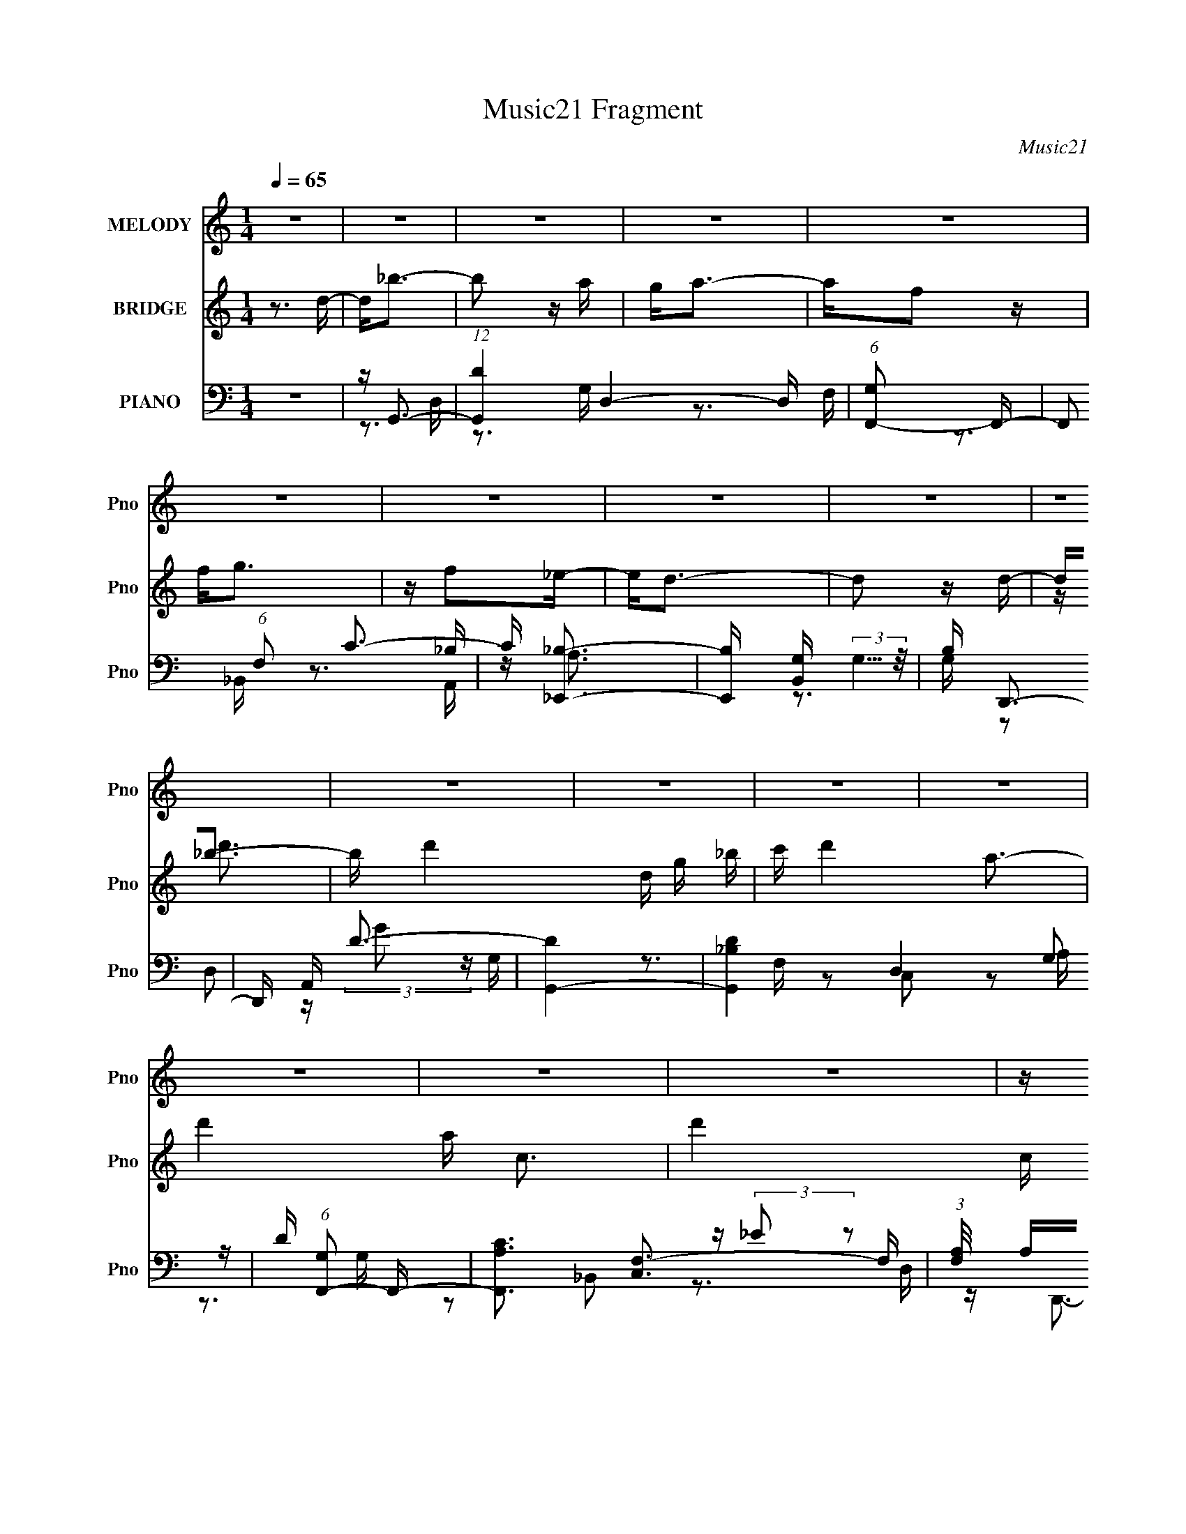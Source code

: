 X:1
T:Music21 Fragment
C:Music21
%%score 1 ( 2 3 4 ) ( 5 6 7 8 )
L:1/16
Q:1/4=65
M:1/4
I:linebreak $
K:none
V:1 treble nm="MELODY" snm="Pno"
V:2 treble nm="BRIDGE" snm="Pno"
V:3 treble 
L:1/4
V:4 treble 
L:1/4
V:5 bass nm="PIANO" snm="Pno"
V:6 bass 
V:7 bass 
V:8 bass 
L:1/4
V:1
 z4 | z4 | z4 | z4 | z4 | z4 | z4 | z4 | z4 | z4 | z4 | z4 | z4 | z4 | z4 | z4 | z4 | z d2G- | %18
 GGA_B | dc2A- | AFGA | c_B2G | z GA_B | GA2D | z3 C | D_E z _B | z c_BA | GA2F- | F z2 C | C_E2E | %30
 F z2 C- | C2<D2 | z4 | z d2G- | GGA_B | dc2A- | AFGA | c_B2G | z GA_B | GA2D | z3 C | D_E z _B | %42
 z c_BA | GA2F- |[Q:1/4=65] F z2 F | Fc2d | _e z2 c | d4- | ddc_B | A_B2B | %50
[Q:1/4=65] (3:2:1_B4 d2 | z c3 | z dc_B | AA2f- | ff2_e | _e2d2- | ddc_B | A_B2B | _B2d2- | dc z2 | %60
 z f2c- | c2<_e2 | d4- | d3 z | z d z d- | d_b2a | z a2g | a2>d2- | dd2f- | fg2f | z g z _B | %71
 c2d2- | d2 z c | d(3_e2 z/ e2 | (3_e2e2d2 | c_B z c | d3 z | _Bg2a | _b2>g2- | g2<a2- | ad2d- | %81
 d_b2a | z a2g | a2>d2- | dd2f- | fg2f | z g z _B | c2d2- | d2 z c | d(3_e2 z/ e2 | (3_e2e2d2 | %91
 c_B z c | d3 z | _Bg2a | _b2>g2- | g2<a2- | ag2^f- | f2>g2- | g4- | g4 | z4 | z4 | z4 | z4 | z4 | %105
 z4 | z4 | z4 | z4 | z4 | z4 | z4 | z4 | z4 | z4 | z4 | z4 | z4 | z4 | z4 | z4 | z4 | z4 | z4 | %124
 z4 | z4 | z4 | z4 | z4 | z4 | z4 | z4 | z4 | z4 | z4 | z4 | z4 | z d2G- | GGA_B | dc2A- | AFGA | %141
 c_B2G | z GA_B | GA2D | z3 C | D_E z _B | z c_BA | GA2F- | F z2 C | C_E2E | F z2 C- | C2<D2 | z4 | %153
 z d2G- | GGA_B | dc2A- | AFGA | c_B2G | z GA_B | GA2D | z3 C | D_E z _B | z c_BA | GA2F- | %164
 F z2 F | Fc2d | _e z2 c | d4- | ddc_B | A_B2B | (3:2:1_B4 d2 | z c3 | z dc_B | AA2f- | ff2_e | %175
 _e2d2- | ddc_B | A_B2B | _B2d2- | dc z2 | z f2c- | c2<_e2 | d4- | d3 z | z d z d- | d_b2a | %186
 z a2g | a2>d2- | dd2f- | fg2f | z g z _B | c2d2- | d2 z c | d(3_e2 z/ e2 | (3_e2e2d2 | c_B z c | %196
 d3 z | _Bg2a | _b2>g2- | g2<a2- | ad2d- | d_b2a | z a2g | a2>d2- | dd2f- | fg2f | z g z _B | %207
 c2d2- | d2 z c | d(3_e2 z/ e2 | (3_e2e2d2 | c_B z c | d3 z | _Bg2a | _b2>g2- | g2<a2- | a_b z a- | %217
 a2<g2 | z gd'2- | d'2<a2 | z _b z a | z g z f | z gf2- | f2<d2- | dc z d | z _e3- | ed2c- | %227
 c2<d2 | z d2d | z g2a | _b2>g2 | a4 | z4 | z4 | z d z d- | d_b2a | z a2g | a2>d2- | dd2f- | fg2f | %240
 z g z _B | c2d2- | d2 z c | d(3_e2 z/ e2 | (3_e2e2d2 | c_B z c | d3 z | _Bg2a | _b2>g2- | g2<a2- | %250
 ad2d- | d_b2a | z a2g | a2>d2- | dd2f- | fg2f | z g z _B | c2d2- | d2 z c | d(3_e2 z/ e2 | %260
 (3_e2e2d2 | c_B z c | d3 z | _Bg2a | _b2>g2- | g2<a2- | ag2^f- | f2>g2- | g4- | g4 |] %270
V:2
 z3 d- | d2<_b2- | b2 z a | g2<a2- | af2 z | f2<g2 | z f2_e- | e2<d2- | d2 z d- | d2<_b2- | %10
 b d'4- d g _b | c' d'4- a3- | d'4- a c3- | d'4- c g3- | d'3 g _b2 | _e'2<d'2- | d'4- | %17
 d' (3:2:2d'4 z/ | b2<g2- | gc'2a- | a2<f2 | z _b2g- | g2<_e2- | ea2^f- | f2<d2 | z _e'2c'- | %26
 (6:5:1c'2 g3 | z (3:2:2d'4 z/ | (6:5:1g2 d3 | z (3:2:2_b4 z/ | g z _b2 | (3:2:2_e'2 z4 | %32
 d' x (3:2:2d2 z | (3:2:2a2 z4 | z4 | _b2<c'2- | c'2 z2 | z _b z g- | g_e2 z | g z3 | z2 d2 | %41
 a2<c'2- | c' g _e3 | z _b2f- |[Q:1/4=65] fdcd- | d2<_e2 | z d3 | z G2d- | d(3:2:2g2 z _b | %49
 c'2<_e2- |[Q:1/4=65] e4- | e2<f2- | f2>c2- | (6:5:1c2 d3- | d4 | z [dg]3- | [dg]3 z | z _e3- | %58
 e4- | e2<f2- | f2<c2- | c2<d2- | d4- | d2<A2- | A[_bc'][bag][f_e] | d2<[gd']2- | [gd']4- | %67
 [gd']2<[ac']2- | [ac']4 | z [g_b]3- | [gb]2<g2 | b2<a2- | a2<^f2- | f2<[g_b]2- | [gb]4- | %75
 [gb]2<[f_b]2- | [fb]4- | [fb]2<[_eg]2- | [eg]4- | [eg]2<[df]2- | [df]d[e^f][ga] | [_bc']2<[gb]2- | %82
 (12:7:1[gb]4 d'3 | z [c'f']3- | [c'f']2<c'2 | z [g_b]3- | [gb]4 | z [ad']3- | [ad']4- | %89
 [ad']2<[gc']2- | [gc']4 | z [_bd']3 | z [f_b]3 | z [_eg]3- | [eg]2<_b2 | z a3- | a2<[d^f]2 | %97
 z _b3- | bga_b | c'2<a2 | f3 z | z g3 | _B2c2 | _e2<d2 | (3:2:2G2 z d2 | [_Bc]2<G2 | %106
 (3:2:2G2 z d2 | [_Bc]c2 z | (3:2:2G2 z c_B | (3:2:2c2 z [_e_b] z | [ag](3[ag]2 z/ [a_b]2 | %111
 [ag]^f2 z | [^fg][a_b] z c' | d'2<g'2 | a'a'_b'c''- | c''_b'2 z | [g'f']g'f'2 | _e'e'[d'd'] z | %118
 [_e'd'c']d'(3:2:2c'2 z | c'2<d'2- | d'4- | d' z3 | z g'3 | [f'g']f'f'2 | [d'_e'](3d'2 z/ d'2 | %125
 (3:2:2c'2 z4 | b z a[a_b] | z c'[d'_e'] z | (3:2:2f'2 z d'[c'd'] | z d'2 z | %130
 d'(3[g'_b']2 z/ [g'b']2 | (3:2:2[g'c'']2 c''4- | (3:2:1c''2 _b'2 z | a'a'g'g' | %134
 f'[f'_e'][d'e'][d'c'] | [d'c'][_ba][gb][ag] | [fg][f_e][fe][fe] | d2>_b2- | b2<g2- | gc'2a- | %140
 a2<f2 | z _b2g- | g2<_e2- | ea2^f- | f2<d2 | z _e'2c'- | (6:5:1c'2 g3 | z (3:2:2d'4 z/ | %148
 (6:5:1g2 d3 | z (3:2:2_b4 z/ | g z _b2 | (3:2:2_e'2 z4 | d' x (3:2:2d2 z | (3:2:2a2 z2 _b- | %154
 b2<g2 | _b2<c'2- | c'2 z2 | z _b z g- | g_e2 z | gc'2a- | a2d2 | a2<c'2- | c' g _e3 | z _b2f- | %164
 fdcd- | d2<_e2 | z d3 | z G2d- | d(3:2:2g2 z _b | c'2<_e2- | e4- | e2<f2- | f2>c2- | %173
 (6:5:1c2 d3- | d4 | z [dg]3- | [dg]3 z | z _e3- | e4- | e2<f2- | f2<c2- | c2<d2- | d4- | d2<A2- | %184
 A[_bc'][bag][f_e] | d2<[gd']2- | [gd']4- | [gd']2<[ac']2- | [ac']4 | z [g_b]3- | [gb]2<g2 | %191
 b2<a2- | a2<^f2- | f2<[g_b]2- | [gb]4- | [gb]2<[f_b]2- | [fb]4- | [fb]2<[_eg]2- | [eg]4- | %199
 [eg]2<[df]2- | [df]d[e^f][ga] | [_bc']2<[gb]2- | (12:7:1[gb]4 d'3 | z [c'f']3- | [c'f']2<c'2 | %205
 z [g_b]3- | [gb]4 | z [ad']3- | [ad']4- | [ad']2<[gc']2- | [gc']4 | z [_bd']3 | z [f_b]3 | %213
 z [_eg]3- | [eg]2<_b2 | z a3- | a2<[d^f]2 | z _b3- | bga_b | c'2<a2 | f3 z | z g3 | _B2c2 | %223
 _e2<d2- | d4 | z [gc']3- | [gc']4- | [gc']2<_b2- | b4- | b2<_b2- | b2<g2- | g2<a2- | a4- | a4- | %234
 a z3 | z [gd']3- | [gd']4- | [gd']2<[ac']2- | [ac']4 | z [g_b]3- | [gb]2<g2 | b2<a2- | a2<^f2- | %243
 f2<[g_b]2- | [gb]4- | [gb]2<[f_b]2- | [fb]4- | [fb]2<[_eg]2- | [eg]4- | [eg]2<[d^f]2- | %250
 [df][de][^fg][a_b] | c'2<[g_b]2- | (12:7:1[gb]4 d'3 | z [c'f']3- | [c'f']2<c'2 | z [g_b]3- | %256
 [gb]4 | z [ad']3- | [ad']4- | [ad']2<[gc']2- | [gc']4 | z [_bd']3 | z [f_b]3 | z [_eg]3- | %264
 [eg]2<_b2 | z a3- | a2<[d^f]2 | z3 d- | d2<_b2- | b2 z a | g2<a2- | af2 z | f2<g2 | z f2_e- | %274
 e2<d2- | d2 z d- | d2<_b2- | b d'4- d g _b | c' d'4- a3- | d'4- a c3- | d'4- c g3- | d'3 g _b2 | %282
 _e'2<d'2- | d'4- | d' z3 |] %285
V:3
 x | x | x | x | x | x | x | x | x | z/4 d'3/4- | x2 | x2 | x2 | x2 | x3/2 | x | x | z3/4 _b/4- | %18
 x | x | x | x | x | x | x | x | x7/6 | z3/4 g/4- | x7/6 | z3/4 g/4- | x | z/4 d'3/4- | z3/4 ^f/4 | %33
 z/4 d'/ z/4 | x | x | x | x | x | x | x | z3/4 g/4- | x5/4 | x | x | x | x | x | z/ (3:2:2a/ z/4 | %49
 x | x | x | x | x7/6 | x | x | x | x | x | x | x | x | x | z/4 (3:2:2[dd]/ z/8 [e^f]/4 (3:2:1z/8 | %64
 x | x | x | x | x | x | z3/4 _b/4- | x | x | x | x | x | x | x | x | x | x | x | x4/3 | x | x | %85
 x | x | x | x | x | x | x | x | x | x | x | x | x | x | x | x | x | x | x | z/4 _B/4 z/ | x | %106
 z/4 _B/4 z/ | x | z/4 _B/4 z/ | z/4 d/4 z/ | x | x | x | x | x | x | x | x | z3/4 d'/4 | x | x | %121
 x | x | x | x | z/4 _b3/4- | x | x | z/4 (3:2:2_e'/ z/ | x | x | x | x13/12 | x | x | x | x | %137
 z/4 (3:2:2d' z/8 | x | x | x | x | x | x | x | x | x7/6 | z3/4 g/4- | x7/6 | z3/4 g/4- | x | %151
 z/4 d'3/4- | z3/4 ^f/4 | z/4 d'/ z/4 | x | x | x | x | x | x | x | z3/4 g/4- | x5/4 | x | x | x | %166
 x | x | z/ (3:2:2a/ z/4 | x | x | x | x | x7/6 | x | x | x | x | x | x | x | x | x | %183
 z/4 (3:2:2[dd]/ z/8 [e^f]/4 (3:2:1z/8 | x | x | x | x | x | x | z3/4 _b/4- | x | x | x | x | x | %196
 x | x | x | x | x | x | x4/3 | x | x | x | x | x | x | x | x | x | x | x | x | x | x | x | x | x | %220
 x | x | x | x | x | x | x | x | x | x | x | x | x | x | x | x | x | x | x | x | z3/4 _b/4- | x | %242
 x | x | x | x | x | x | x | x | x | x | x4/3 | x | x | x | x | x | x | x | x | x | x | x | x | x | %266
 x | x | x | x | x | x | x | x | x | x | z/4 d'3/4- | x2 | x2 | x2 | x2 | x3/2 | x | x | x |] %285
V:4
 x | x | x | x | x | x | x | x | x | x | x2 | x2 | x2 | x2 | x3/2 | x | x | x | x | x | x | x | x | %23
 x | x | x | x7/6 | x | x7/6 | x | x | x | x | x | x | x | x | x | x | x | x | x | x5/4 | x | x | %45
 x | x | x | x | x | x | x | x | x7/6 | x | x | x | x | x | x | x | x | x | z3/4 [ga]/4 | x | x | %66
 x | x | x | x | x | x | x | x | x | x | x | x | x | x | x | x | x4/3 | x | x | x | x | x | x | x | %90
 x | x | x | x | x | x | x | x | x | x | x | x | x | x | x | x | x | x | x | x | x | x | x | x | %114
 x | x | x | x | x | x | x | x | x | x | x | x | x | x | x | x | x | x | x13/12 | x | x | x | x | %137
 x | x | x | x | x | x | x | x | x | x7/6 | x | x7/6 | x | x | x | x | x | x | x | x | x | x | x | %160
 x | x | x5/4 | x | x | x | x | x | x | x | x | x | x | x7/6 | x | x | x | x | x | x | x | x | x | %183
 z3/4 [ga]/4 | x | x | x | x | x | x | x | x | x | x | x | x | x | x | x | x | x | x | x4/3 | x | %204
 x | x | x | x | x | x | x | x | x | x | x | x | x | x | x | x | x | x | x | x | x | x | x | x | %228
 x | x | x | x | x | x | x | x | x | x | x | x | x | x | x | x | x | x | x | x | x | x | x | x | %252
 x4/3 | x | x | x | x | x | x | x | x | x | x | x | x | x | x | x | x | x | x | x | x | x | x | x | %276
 x | x2 | x2 | x2 | x2 | x3/2 | x | x | x |] %285
V:5
 z4 | z G,,3- | (12:11:1[G,,D]4 D,4- D, | (6:5:1[G,F,,-]2 F,,7/3- | F,,2 (6:5:1F,2 C3- | %5
 C [_E,,_B,]3- | [E,,B,] [B,,G,] (3:2:2G,5/2 z/ | B, D,,3- | D,, A,, D3- | [DG,,-]4 | %10
 [G,,_B,D-]4 D,4 G,2 | D (6:5:1[G,F,,-]2 F,,4/3- | [F,,A,C]3 [C,F,-]3 F, | %13
 (3:2:1[F,A,]/ A,2/3_E,,3- | [E,,_B,] (3:2:1[_B,B,,]/ B,,2/3 [G,B,]G,- | %15
 (3:2:1[G,_B,]/ (3:2:2_B,3/2 z A,,2- | ^F, A,,4 (12:11:1D,,4 A,3- | A, G,,3- | %18
 (12:11:1G,,4 D D,3 [_B,D]2 G,- | G, [F,,A,]3- | [F,,A,] (6:5:1C,2 F, z2 | z [_E,,_B,]3- | %22
 [E,,B,] B,,2 G,2 _E- | E D,3- | D,2 [A,D]2 z | z C,3- | C,3 G,2 _E2 G,- | G, _B,,3- | %28
 (12:11:1B,,4 F,3 [_B,D]3 | z [_E,,_B,]3- | [E,,B,]3 B,,3 _E2 G, | z D,3- | D,2 A, [D^F]2 z | %33
 z G,,3- | G,,3 [B,D] D,4- G,2 [_B,D]- | (3:2:1D,/ [B,DF,,-F,-] [F,,F,]8/3- | %36
 [F,,F,] C,2 [A,C] z2 | z [_E,,G,_B,]3- | [E,,G,B,] (6:5:1B,,2 _E2 G, | z D,3- | D,2 [A,D] z2 | %41
 z C,3- | C,2 (6:5:1G,2 _E2 C | z _B,,3- |[Q:1/4=65] B,,2 (6:5:1F,2 [_B,D]2 z | z [_E,,G,_B,]2 z | %46
 z [D,,A,D]2 z | z G,,3- | G,,4 D,4- _B, G, D- | (3:2:1[D,_B,]/ [_B,D]2/3 [DC,-]/3C,8/3- | %50
[Q:1/4=65] (12:7:2[C,_E]4 [CC-]2 G, | C F,,3- | F,,2 (6:5:1C,2 [F,A,C] z F,, | z D,, z D,- | %54
 [D,A,]2 [DF^F]D | z G,,3- | D G,,3 D,3 _B D A- | A _E,3- | [E,G-]3 [G-E] E2 (3:2:1B, | %59
 (3:2:1[G_EF,,-]2F,,8/3- | (12:7:1[F,,A,F]4[FF,]5/3 F,/3 C,2 | z D,3- | D, [A,D]2A,- | %63
 (3:2:1[A,D]/ D2/3(3:2:2[D,,A,D^F]2 z A, | (3:2:4[A,D^F]2 z A,2 z | [D^F]2<G,,2- | %66
 [G,,DGDG]3 [D,DG_B] | z F,,3- | F, F,,3 (6:5:1C,2 [F,A,C] C, | z [_E,,_B,_E] z _E,- | %70
 _B, (3:2:1E,/ _E G _B | z D,,D,2- | D D,2 (6:5:1A,2 [D^FA]2 D, | z C,,3- | %74
 [C,,G,G,]2 (6:5:1[G,,G,]2 G,/3 | z _B,,3- | B,,2 F,2 [_B,D]2 _B,, | z _E,,3- | %78
 E,,2 [G,_B,_E] z _E,, | z D,, z D,- | [D,A,]2 A,D- | (6:5:1[D^F]2 x/3 D,2- | %82
 [D,_B,G,B,GD]3(3:2:1[DG,,]/ G,,11/3 G, | G,2<F,,2- | [A,C] F,,3 (6:5:1C,2 [F,A,CF]2 C, | %85
 z _E,,3- | [E,,_B,_E]2(3:2:1[_EG,]/ G,2/3 [B,,G,]2 | z D,3- | D,2 [A,D^F]2 D, | z C,3- | %90
 (12:7:1[C,_EG]4[GC]2/3 [CC]/3[CG,]2/3 G,/3 | G,2<_B,,2- | F, B,,2 (3:2:1B,/ [F,_B,D]2 _B,, | %93
 z _E,,3- | G, E,,2 (6:5:1B,,2 [G,_B,_E] z _E,, | z D,, z D,- | [D,A,^F]3(3:2:2^F/ z | D G,,3- | %98
 G,,3 D,2 [_B,D]2 G,- | G, [F,,A,]3- | [F,,A,] (6:5:1C,2 F, z2 | z [_E,,G,]3- | %102
 [E,,G,] B,3 (6:5:1B,,2 _E2 G, | z [D,,A,D^F][A,DF][D,,A,DF] | %104
 [D,,A,D^F][D,,A,DF][D,,A,DF][D,,A,DF] | [D,,A,D^F]2<G,,2- | [G,,DGDG]3 [D,DG_B] | z F,,3- | %108
 F, F,,3 (6:5:1C,2 [F,A,C] C, | z [_E,,_B,_E] z _E,- | _B, (3:2:1E,/ _E G _B | z D,,D,2- | %112
 D D,2 (6:5:1A,2 [D^FA]2 D, | z C,,3- | [C,,G,G,]2 (6:5:1[G,,G,]2 G,/3 | z _B,,3- | %116
 B,,2 F,2 [_B,D]2 _B,, | z _E,,3- | E,,2 [G,_B,_E] z _E,, | z D,, z D,- | [D,A,]2 A,D- | %121
 (6:5:1[D^F]2 x/3 D,2- | [D,_B,G,B,GD]3(3:2:1[DG,,]/ G,,11/3 G, | G,2<F,,2- | %124
 [A,C] F,,3 (6:5:1C,2 [F,A,CF]2 C, | z _E,,3- | [E,,_B,_E]2(3:2:1[_EG,]/ G,2/3 [B,,G,]2 | z D,3- | %128
 D,2 [A,D^F]2 D, | z C,3- | (12:7:1[C,_EG]4[GC]2/3 [CC]/3[CG,]2/3 G,/3 | G,2<_B,,2- | %132
 F, B,,2 (3:2:1B,/ [F,_B,D]2 _B,, | z _E,,3- | G, E,,2 (6:5:1B,,2 [G,_B,_E] z _E,, | z D,, z D,- | %136
 [D,A,^F]3(3:2:2^F/ z | D G,,3- | (12:11:1G,,4 D D,3 [_B,DG,]2 (3:2:1z/ | G,,2<F,,2- | %140
 [F,,F,]2 (6:5:1C,2 x/3 | F,,2<_E,,2- | E,,2 B, B,,2 [_B,G,_E]2 z | (3:2:2_E,2 z2 A, | %144
 [D,A,D]2 (3:2:2[A,D]5/2 z/ | D,2<C,2- | C,3 [G,_EC]2 z | z _B,,3- | (12:11:1B,,4 F,3 [_B,DF]3 | %149
 _B,,,2<_E,,2- | (12:7:1[E,,G,_E_B,]4 (3:2:1[G,_E_B,B,,]2 B,,5/3 | z D,3- | D,2 A, [D^F]2 [D,,D,] | %153
 z G,,3- | [G,,_B,-D-]3 [_B,-D-D,] (24:13:1D,80/13 | [B,DG,,] (3:2:2G,,/ z2 C,- | %156
 [C,F,-]2 [F,-F,,]2 | [F,F,,]2<[_E,,_B,]2- | [E,,B,] (6:5:1[B,,G,-]2 G,4/3- | [G,_E,]2<D,2- | %160
 D,2 [A,D] z2 | D,2<C,2- | C,2 (6:5:1G,2 [C_EG]2 C, | z _B,,3- | B,,2 (6:5:1F,2 [_B,D]2 z | %165
 [_B,,_E,,][G,_B,]2 z | z [D,,A,D]2 z | z G,,3- | G,,4 D,4- _B, G, D- | %169
 (3:2:1[D,_B,]/ [_B,D]2/3 [DC,-]/3C,8/3- | (12:7:2[C,_E]4 [CC-]2 G, | C F,,3- | %172
 F,,2 (6:5:1C,2 [F,A,C] z F,, | z D,, z D,- | [D,A,]2 [DF^F]D | z G,,3- | D G,,3 D,3 _B D A- | %177
 A _E,3- | [E,G-]3 [G-E] E2 (3:2:1B, | (3:2:1[G_EF,,-]2F,,8/3- | %180
 (12:7:1[F,,A,F]4[FF,]5/3 F,/3 C,2 | z D,3- | D, [A,D]2A,- | %183
 (3:2:1[A,D]/ D2/3(3:2:2[D,,A,D^F]2 z A, | (3:2:4[A,D^F]2 z A,2 z | [D^F]2<G,,2- | %186
 [G,,DGDG]3 [D,DG_B] | z F,,3- | F, F,,3 (6:5:1C,2 [F,A,C] C, | z [_E,,_B,_E] z _E,- | %190
 _B, (3:2:1E,/ _E G _B | z D,,D,2- | D D,2 (6:5:1A,2 [D^FA]2 D, | z C,,3- | %194
 [C,,G,G,]2 (6:5:1[G,,G,]2 G,/3 | z _B,,3- | B,,2 F,2 [_B,D]2 _B,, | z _E,,3- | %198
 E,,2 [G,_B,_E] z _E,, | z D,, z D,- | [D,A,]2 A,D- | (6:5:1[D^F]2 x/3 D,2- | %202
 [D,_B,G,B,GD]3(3:2:1[DG,,]/ G,,11/3 G, | G,2<F,,2- | [A,C] F,,3 (6:5:1C,2 [F,A,CF]2 C, | %205
 z _E,,3- | [E,,_B,_E]2(3:2:1[_EG,]/ G,2/3 [B,,G,]2 | z D,3- | D,2 [A,D^F]2 D, | z C,3- | %210
 (12:7:1[C,_EG]4[GC]2/3 [CC]/3[CG,]2/3 G,/3 | G,2<_B,,2- | F, B,,2 (3:2:1B,/ [F,_B,D]2 _B,, | %213
 z _E,,3- | G, E,,2 (6:5:1B,,2 [G,_B,_E] z _E,, | z D,, z D,- | [D,A,^F]3(3:2:2^F/ z | D G,,3- | %218
 [G,,DGDG]3 [D,DG_B] | z F,,3- | F, F,,3 (6:5:1C,2 [F,A,C] C, | z [_E,,_B,_E] z _E,- | %222
 _B, (3:2:1E,/ _E G _B | z D,,D,2- | D D,2 (6:5:1A,2 [D^FA]2 D, | z C,,3- | %226
 [C,,G,G,]2 (6:5:1[G,,G,]2 G,/3 | z _B,,3- | B,,2 F,2 [_B,D]2 _B,, | z _E,,3- | %230
 E,,2 B,,3 [G,_B,_E]2 [_E,,G,B,E] | D,,4- | D,,3 [A,D]4- | [A,D]3 z | z4 | z G,,3- | %236
 [G,,G,]3 (3:2:1[G,B,] B,/3 D,4 | z [F,,F,]3- | [F,,F,] (6:5:1C,2 [A,C] z2 | z _E,,3- | %240
 E,, B,, [_B,_E] z2 | z D,,3- | D,,2 (6:5:1A,,2 [A,D] z2 | z C,3- | (12:7:1C,4 G G,3 C2 _E- | %245
 E _B,,3- | (12:7:1B,,4 D F,2 _B, (6:5:1z2 | z [_E,_B,_E]2G, | z [G,_B,_E] z2 | z D,,3- | %250
 [D,,DA,DA,-]4 (3:2:1A,/ A,, | (3:2:1[A,D]/ [DA,,]2/3G,,3- | [G,,_B,G,B,GD]4 D,3 G, | G,2<F,,2- | %254
 [A,C] F,,3 (6:5:1C,2 [F,A,CF]2 C, | z _E,,3- | [E,,_B,_E]2(3:2:1[_EG,]/ G,2/3 [B,,G,]2 | z D,3- | %258
 D,2 [A,D^F]2 D, | z C,3- | (12:7:1[C,_EG]4[GC]2/3 [CC]/3[CG,]2/3 G,/3 | G,2<_B,,2- | %262
 F, B,,2 (3:2:1B,/ [F,_B,D]2 _B,, | z _E,,3- | G, E,,2 (6:5:1B,,2 [G,_B,_E] z _E,, | z D,, z D,- | %266
 [D,A,^F]3(3:2:2^F/ z | D z3 | z G,,3- | (12:11:1[G,,D]4 D,4- D, | (6:5:1[G,F,,-]2 F,,7/3- | %271
 F,,2 (6:5:1F,2 C3- | C [_E,,_B,]3- | [E,,B,] [B,,G,] (3:2:2G,5/2 z/ | B, D,,3- | D,, A,, D3- | %276
 [DG,,-]4 | [G,,_B,D-]4 D,4 G,2 | D (6:5:1[G,F,,-]2 F,,4/3- | [F,,A,C]3 [C,F,-]3 F, | %280
 (3:2:1[F,A,]/ A,2/3_E,,3- | [E,,_B,] (3:2:1[_B,B,,]/ B,,2/3 [G,B,]G,- | %282
 (3:2:1[G,_B,]/ (3_B,3/2 z2 A,,2- | [A,,D,^F,]4 D,,4 | [A,D] z3 |] %285
V:6
 x4 | z3 D,- | z3 G,- x14/3 | z3 F,- | x20/3 | z3 _B,,- | z3 _B,- | z A,3 | x5 | z2 D,2- | %10
 z (3:2:2G2 z G,- x6 | z2 C,2- | z2 A, z x3 | z2 _B,,2- | z (3:2:2_E2 z2 | z D,,3- | x35/3 | %17
 z D3- | x32/3 | z3 C,- | x17/3 | z3 _B,,- | x6 | z D3 | x5 | z (3:2:2C4 z/ | x8 | z D3 | x29/3 | %29
 z G,2_B,,- | x9 | z [A,D]2A,- | x6 | z [_B,D]3- | x11 | z (3:2:2A,4 z/ | x6 | z3 _B,,- | x17/3 | %39
 z (3:2:2D4 z/ | x5 | z (3:2:2C4 z/ | x20/3 | z (3:2:2_B,4 z/ | x20/3 | x4 | x4 | z [G,D]3 | x11 | %49
 z [C_EG]2C- | z2 G, z x | z [CF] z C,- | x20/3 | z [D^F]3- | z (3:2:2D2 z2 | z (3:2:2[DG]4 z/ | %56
 x10 | z G2_E- | z3 _B, x8/3 | z [F,C]2F,- | z3 F, x7/3 | z A, z A, | z ^F2 z | z2 A,, z | %64
 z D,2D- | z (3:2:2[D_B]2 z D | z2 D, z | z [FA] z C,- | x23/3 | x4 | x13/3 | z (3:2:2[DA]4 z/ | %72
 x23/3 | z G,2G,,- | z [C_E]2 z | z [_B,D]F,2- | x7 | z [G,_B,]2G, | x5 | z [A,D]2 z | z [D^F]2 z | %81
 z G,,3- | z3 _B, x4 | z (3:2:2[F,A,]4 z/ | x26/3 | z (3:2:2[_B,_E]2 z G,- | z2 _B,B, x | %87
 z [A,D]2A, | x5 | z (3:2:2[G,C_E]2 z C- | z2 (3:2:2_E2 z x/3 | z (3:2:2_B,2 z B,- | x19/3 | %93
 z G, z _B,,- | x23/3 | z [A,D]2 z | z (3:2:2D2 z D- | z G2D,- | x8 | z3 C,- | x17/3 | z _B,3- | %102
 x26/3 | x4 | x4 | z (3:2:2[D_B]2 z D | z2 D, z | z [FA] z C,- | x23/3 | x4 | x13/3 | %111
 z (3:2:2[DA]4 z/ | x23/3 | z G,2G,,- | z [C_E]2 z | z [_B,D]F,2- | x7 | z [G,_B,]2G, | x5 | %119
 z [A,D]2 z | z [D^F]2 z | z G,,3- | z3 _B, x4 | z (3:2:2[F,A,]4 z/ | x26/3 | %125
 z (3:2:2[_B,_E]2 z G,- | z2 _B,B, x | z [A,D]2A, | x5 | z (3:2:2[G,C_E]2 z C- | %130
 z2 (3:2:2_E2 z x/3 | z (3:2:2_B,2 z B,- | x19/3 | z G, z _B,,- | x23/3 | z [A,D]2 z | %136
 z (3:2:2D2 z D- | z D3- | x10 | z3 C,- | z [A,C]3 | z _B,3- | x8 | z D,3- | z3 D,, | %145
 z (3:2:2C4 z/ | x6 | z D3 | x29/3 | z _B,3 | z3 G, x4/3 | z [A,D]2A,- | x6 | z3 D,- | %154
 z G,2 z x10/3 | z F,,3- | z [A,C] z F,,, | z3 _B,,- | z _E2_E,, | z (3:2:2D4 z/ | x5 | z3 G,- | %162
 x20/3 | z (3:2:2_B,4 z/ | x20/3 | x4 | x4 | z [G,D]3 | x11 | z [C_EG]2C- | z2 G, z x | %171
 z [CF] z C,- | x20/3 | z [D^F]3- | z (3:2:2D2 z2 | z (3:2:2[DG]4 z/ | x10 | z G2_E- | %178
 z3 _B, x8/3 | z [F,C]2F,- | z3 F, x7/3 | z A, z A, | z ^F2 z | z2 A,, z | z D,2D- | %185
 z (3:2:2[D_B]2 z D | z2 D, z | z [FA] z C,- | x23/3 | x4 | x13/3 | z (3:2:2[DA]4 z/ | x23/3 | %193
 z G,2G,,- | z [C_E]2 z | z [_B,D]F,2- | x7 | z [G,_B,]2G, | x5 | z [A,D]2 z | z [D^F]2 z | %201
 z G,,3- | z3 _B, x4 | z (3:2:2[F,A,]4 z/ | x26/3 | z (3:2:2[_B,_E]2 z G,- | z2 _B,B, x | %207
 z [A,D]2A, | x5 | z (3:2:2[G,C_E]2 z C- | z2 (3:2:2_E2 z x/3 | z (3:2:2_B,2 z B,- | x19/3 | %213
 z G, z _B,,- | x23/3 | z [A,D]2 z | z (3:2:2D2 z D- | z (3:2:2[D_B]2 z D | z2 D, z | %219
 z [FA] z C,- | x23/3 | x4 | x13/3 | z (3:2:2[DA]4 z/ | x23/3 | z G,2G,,- | z [C_E]2 z | %227
 z [_B,D]F,2- | x7 | z [G,_B,_E]2_B,,- | x8 | [A,D]4- | x7 | x4 | x4 | z _B,3- | z3 _B, x4 | %237
 z (3:2:2A,4 z/ | x17/3 | z (3:2:2_E4 z/ | x5 | z [A,D]2A,,- | x20/3 | z (3:2:2[C_E]4 z/ | x28/3 | %245
 z D3- | x8 | x4 | x4 | z (3:2:2[A,D]2 z A,- | z ^F3 x4/3 | z2 D,2- | z3 _B, x4 | %253
 z (3:2:2[F,A,]4 z/ | x26/3 | z (3:2:2[_B,_E]2 z G,- | z2 _B,B, x | z [A,D]2A, | x5 | %259
 z (3:2:2[G,C_E]2 z C- | z2 (3:2:2_E2 z x/3 | z (3:2:2_B,2 z B,- | x19/3 | z G, z _B,,- | x23/3 | %265
 z [A,D]2 z | z (3:2:2D2 z D- | x4 | z3 D,- | z3 G,- x14/3 | z3 F,- | x20/3 | z3 _B,,- | z3 _B,- | %274
 z A,3 | x5 | z2 D,2- | z (3:2:2G2 z G,- x6 | z2 C,2- | z2 A, z x3 | z2 _B,,2- | z (3:2:2_E2 z2 | %282
 z D,,3- | z [A,D]3- x4 | x4 |] %285
V:7
 x4 | x4 | x26/3 | x4 | x20/3 | x4 | x4 | z3 A,,- | x5 | z3 G,- | x10 | z3 F,- | x7 | z3 G,- | x4 | %15
 z3 D, | x35/3 | z3 D,- | x32/3 | x4 | x17/3 | x4 | x6 | z3 A, | x5 | z3 G,- | x8 | z3 F,- | %28
 x29/3 | x4 | x9 | x4 | x6 | z3 D,- | x11 | z3 C,- | x6 | x4 | x17/3 | z3 A, | x5 | z3 G,- | %42
 x20/3 | z3 F,- | x20/3 | x4 | x4 | z3 D,- | x11 | z2 G,2- | x5 | x4 | x20/3 | x4 | x4 | z3 D,- | %56
 x10 | z2 _B,2- | x20/3 | z2 C,2- | x19/3 | z D2 z | x4 | x4 | x4 | z2 D,2- | x4 | x4 | x23/3 | %69
 x4 | x13/3 | z3 A,- | x23/3 | z _E3 | x4 | z3 _B, | x7 | x4 | x5 | x4 | x4 | z3 G,- | x8 | %83
 z3 C,- | x26/3 | z2 _B,,2- | x5 | x4 | x5 | z2 G,2- | x13/3 | z2 (3:2:2F,2 z | x19/3 | %93
 z (3:2:2[_B,_E]4 z/ | x23/3 | x4 | x4 | x4 | x8 | x4 | x17/3 | z3 _B,,- | x26/3 | x4 | x4 | %105
 z2 D,2- | x4 | x4 | x23/3 | x4 | x13/3 | z3 A,- | x23/3 | z _E3 | x4 | z3 _B, | x7 | x4 | x5 | %119
 x4 | x4 | z3 G,- | x8 | z3 C,- | x26/3 | z2 _B,,2- | x5 | x4 | x5 | z2 G,2- | x13/3 | %131
 z2 (3:2:2F,2 z | x19/3 | z (3:2:2[_B,_E]4 z/ | x23/3 | x4 | x4 | z3 D,- | x10 | x4 | x4 | %141
 z3 _B,,- | x8 | z D3 | x4 | z3 G, | x6 | z3 F,- | x29/3 | z3 _B,,- | x16/3 | x4 | x6 | x4 | %154
 x22/3 | z (3:2:2A,4 z/ | x4 | x4 | x4 | z3 A, | x5 | x4 | x20/3 | z3 F,- | x20/3 | x4 | x4 | %167
 z3 D,- | x11 | z2 G,2- | x5 | x4 | x20/3 | x4 | x4 | z3 D,- | x10 | z2 _B,2- | x20/3 | z2 C,2- | %180
 x19/3 | z D2 z | x4 | x4 | x4 | z2 D,2- | x4 | x4 | x23/3 | x4 | x13/3 | z3 A,- | x23/3 | z _E3 | %194
 x4 | z3 _B, | x7 | x4 | x5 | x4 | x4 | z3 G,- | x8 | z3 C,- | x26/3 | z2 _B,,2- | x5 | x4 | x5 | %209
 z2 G,2- | x13/3 | z2 (3:2:2F,2 z | x19/3 | z (3:2:2[_B,_E]4 z/ | x23/3 | x4 | x4 | z2 D,2- | x4 | %219
 x4 | x23/3 | x4 | x13/3 | z3 A,- | x23/3 | z _E3 | x4 | z3 _B, | x7 | x4 | x8 | x4 | x7 | x4 | %234
 x4 | z3 D,- | x8 | z3 C,- | x17/3 | z3 _B,,- | x5 | x4 | x20/3 | z G3- | x28/3 | z3 F,- | x8 | %247
 x4 | x4 | z2 A,,2- | z2 A,,2- x4/3 | z3 G,- | x8 | z3 C,- | x26/3 | z2 _B,,2- | x5 | x4 | x5 | %259
 z2 G,2- | x13/3 | z2 (3:2:2F,2 z | x19/3 | z (3:2:2[_B,_E]4 z/ | x23/3 | x4 | x4 | x4 | x4 | %269
 x26/3 | x4 | x20/3 | x4 | x4 | z3 A,,- | x5 | z3 G,- | x10 | z3 F,- | x7 | z3 G,- | x4 | x4 | x8 | %284
 x4 |] %285
V:8
 x | x | x13/6 | x | x5/3 | x | x | x | x5/4 | x | x5/2 | x | x7/4 | x | x | x | x35/12 | x | %18
 x8/3 | x | x17/12 | x | x3/2 | x | x5/4 | x | x2 | x | x29/12 | x | x9/4 | x | x3/2 | x | x11/4 | %35
 x | x3/2 | x | x17/12 | x | x5/4 | x | x5/3 | x | x5/3 | x | x | x | x11/4 | x | x5/4 | x | x5/3 | %53
 x | x | x | x5/2 | x | x5/3 | x | x19/12 | x | x | x | x | x | x | x | x23/12 | x | x13/12 | x | %72
 x23/12 | x | x | x | x7/4 | x | x5/4 | x | x | x | x2 | x | x13/6 | x | x5/4 | x | x5/4 | x | %90
 x13/12 | x | x19/12 | x | x23/12 | x | x | x | x2 | x | x17/12 | x | x13/6 | x | x | x | x | x | %108
 x23/12 | x | x13/12 | x | x23/12 | x | x | x | x7/4 | x | x5/4 | x | x | x | x2 | x | x13/6 | x | %126
 x5/4 | x | x5/4 | x | x13/12 | x | x19/12 | x | x23/12 | x | x | x | x5/2 | x | x | x | x2 | x | %144
 x | x | x3/2 | x | x29/12 | x | x4/3 | x | x3/2 | x | x11/6 | x | x | x | x | x | x5/4 | x | %162
 x5/3 | x | x5/3 | x | x | x | x11/4 | x | x5/4 | x | x5/3 | x | x | x | x5/2 | x | x5/3 | x | %180
 x19/12 | x | x | x | x | x | x | x | x23/12 | x | x13/12 | x | x23/12 | x | x | x | x7/4 | x | %198
 x5/4 | x | x | x | x2 | x | x13/6 | x | x5/4 | x | x5/4 | x | x13/12 | x | x19/12 | x | x23/12 | %215
 x | x | x | x | x | x23/12 | x | x13/12 | x | x23/12 | x | x | x | x7/4 | x | x2 | x | x7/4 | x | %234
 x | x | x2 | x | x17/12 | x | x5/4 | x | x5/3 | z3/4 G,/4- | x7/3 | x | x2 | x | x | x | x4/3 | %251
 x | x2 | x | x13/6 | x | x5/4 | x | x5/4 | x | x13/12 | x | x19/12 | x | x23/12 | x | x | x | x | %269
 x13/6 | x | x5/3 | x | x | x | x5/4 | x | x5/2 | x | x7/4 | x | x | x | x2 | x |] %285
